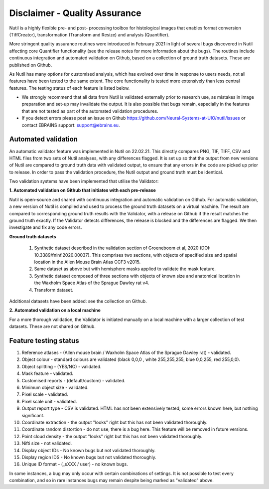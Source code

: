 **Disclaimer - Quality Assurance**
---------------------------------

Nutil is a highly flexible pre- and post- processing toolbox for histological images that enables format conversion (TiffCreator), transformation (Transform and Resize) and analysis (Quantifier). 

More stringent quality assurance routines were introduced in February 2021 in light of several bugs discovered in Nutil affecting core Quantifier functionality (see the release notes for more information about the bugs). The routines include continuous integration and automated validation on Github, based on a collection of ground truth datasets. These are published on Github. 

As Nutil has many options for customised analysis, which has evolved over time in response to users needs, not all features have been tested to the same extent. The core functionality is tested more extensively than less central features. The testing status of each feature is listed below. 

* We strongly recommend that all data from Nutil is validated externally prior to research use, as mistakes in image preparation and set-up may invalidate the output. It is also possible that bugs remain, especially in the features that are not tested as part of the automated validation procedures.  
* If you detect errors please post an issue on Github https://github.com/Neural-Systems-at-UIO/nutil/issues or contact EBRAINS support: support@ebrains.eu.


**Automated validation**
~~~~~~~~~~~~~~~~~~~~~~

An automatic validator feature was implemented in Nutil on 22.02.21. This directly compares PNG, TIF, TIFF, CSV and HTML files from two sets of Nutil analyses, with any differences flagged. It is set up so that the output from new versions of Nutil are compared to ground truth data with validated output, to ensure that any errors in the code are picked up prior to release. In order to pass the validation procedure, the Nutil output and ground truth must be identical. 

Two validation systems have been implemented that utilise the Validator: 

**1.	Automated validation on Github that initiates with each pre-release** 

Nutil is open-source and shared with continuous integration and automatic validation on Github. For automatic validation, a new version of Nutil is compiled and used to process the ground truth datasets on a virtual machine. The result are compared to corresponding ground truth results with the Validator, with a release on Github if the result matches the ground truth exactly. If the Validator detects differences, the release is blocked and the differences are flagged. We then investigate and fix any code errors.

**Ground truth datasets**

  1. Synthetic dataset described in the validation section of Groeneboom et al, 2020 (DOI: 10.3389/fninf.2020.00037). This comprises two sections, with objects of specified size and spatial location in the Allen Mouse Brain Atlas CCF3 v2015. 

  2. Same dataset as above but with hemisphere masks applied to validate the mask feature. 

  3. Synthetic dataset composed of three sections with objects of known size and anatomical location in the Waxholm Space Atlas of the Sprague Dawley rat v4. 

  4. Transform dataset.
  
Additional datasets have been added: see the collection on Github. 

**2.	Automated validation on a local machine**

For a more thorough validation, the Validator is initiated manually on a local machine with a larger collection of test datasets. These are not shared on Github.

**Feature testing status**
~~~~~~~~~~~~~~~~~~~~~~~~~~

1. Reference atlases - (Allen mouse brain / Waxholm Space Atlas of the Sprague Dawley rat) - validated.
2. Object colour - standard colours are validated (black 0,0,0 , white 255,255,255, blue 0,0,255, red 255,0,0).
3. Object splitting - (YES/NO) - validated.
4. Mask feature - validated.
5. Customised reports - (default/custom) - validated.
6. Minimum object size - validated.
7. Pixel scale - validated. 
8. Pixel scale unit - validated.
9. Output report type - CSV is validated. HTML has not been extensively tested, some errors known here, but nothing significant. 
10. Coordinate extraction - the output "looks" right but this has not been validated thoroughly. 
11. Coordinate random distortion - do not use, there is a bug here. This feature will be removed in future versions. 
12. Point cloud density - the output "looks" right but this has not been validated thoroughly.
13. Nifti size - not validated.
14. Display object IDs - No known bugs but not validated thoroughly. 
15. Display region IDS - No known bugs but not validated thoroughly.
16. Unique ID format - (_sXXX / user) - no known bugs. 

In some instances, a bug may only occur with certain combinations of settings. It is not possible to test every combination, and so in rare instances bugs may remain despite being marked as "validated" above.





